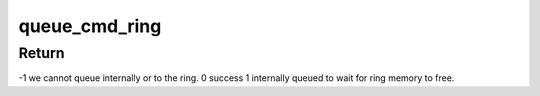 .. -*- coding: utf-8; mode: rst -*-
.. src-file: drivers/target/target_core_user.c

.. _`queue_cmd_ring`:

queue_cmd_ring
==============

.. c:function:: sense_reason_t queue_cmd_ring(struct tcmu_cmd *tcmu_cmd, int *scsi_err)

    queue cmd to ring or internally

    :param struct tcmu_cmd \*tcmu_cmd:
        cmd to queue

    :param int \*scsi_err:
        TCM error code if failure (-1) returned.

.. _`queue_cmd_ring.return`:

Return
------

-1 we cannot queue internally or to the ring.
0 success
1 internally queued to wait for ring memory to free.

.. This file was automatic generated / don't edit.

